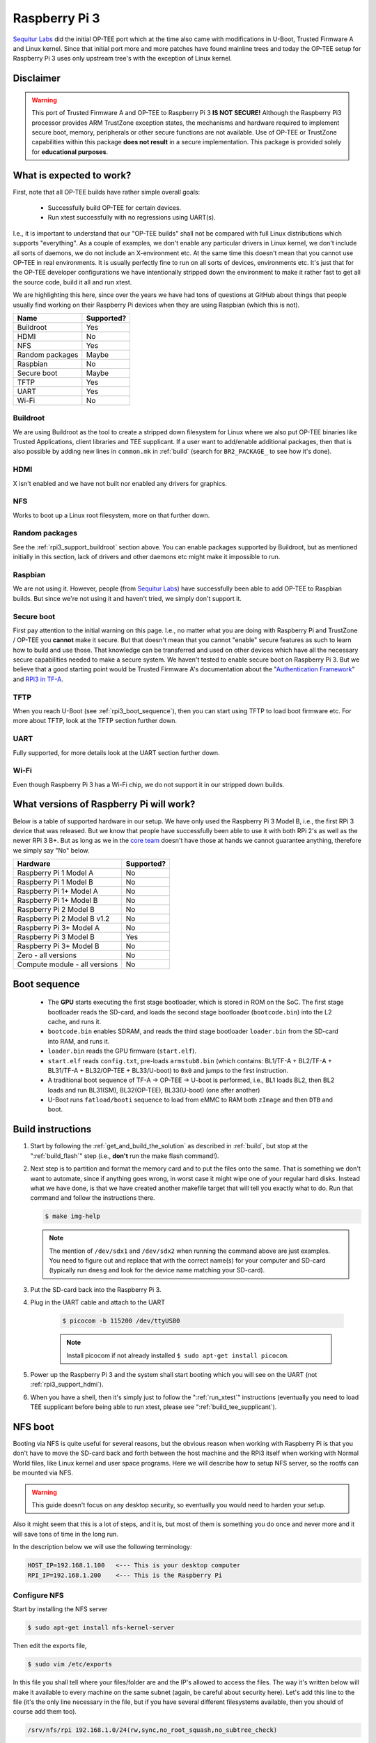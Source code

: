 .. _rpi3:

==============
Raspberry Pi 3
==============
`Sequitur Labs`_ did the initial OP-TEE port which at the time also came with
modifications in U-Boot, Trusted Firmware A and Linux kernel. Since that initial
port more and more patches have found mainline trees and today the OP-TEE setup
for Raspberry Pi 3 uses only upstream tree's with the exception of Linux kernel.

Disclaimer
^^^^^^^^^^
.. warning::

    This port of Trusted Firmware A and OP-TEE to Raspberry Pi 3 **IS NOT
    SECURE!** Although the Raspberry Pi3 processor provides ARM TrustZone
    exception states, the mechanisms and hardware required to implement secure
    boot, memory, peripherals or other secure functions are not available. Use
    of OP-TEE or TrustZone capabilities within this package **does not result**
    in a secure implementation. This package is provided solely for
    **educational purposes**.


.. _rpi3_software:

What is expected to work?
^^^^^^^^^^^^^^^^^^^^^^^^^
First, note that all OP-TEE builds have rather simple overall goals:

    - Successfully build OP-TEE for certain devices.
    - Run xtest successfully with no regressions using UART(s).

I.e., it is important to understand that our "OP-TEE builds" shall not be
compared with full Linux distributions which supports "everything". As a couple
of examples, we don't enable any particular drivers in Linux kernel, we don't
include all sorts of daemons, we do not include an X-environment etc. At the
same time this doesn't mean that you cannot use OP-TEE in real environments. It
is usually perfectly fine to run on all sorts of devices, environments etc. It's
just that for the OP-TEE developer configurations we have intentionally stripped
down the environment to make it rather fast to get all the source code, build it
all and run xtest.

We are highlighting this here, since over the years we have had tons of
questions at GitHub about things that people usually find working on their
Raspberry Pi devices when they are using Raspbian (which this is not).

+-----------------+------------+
| Name            | Supported? |
+=================+============+
| Buildroot       | Yes        |
+-----------------+------------+
| HDMI            | No         |
+-----------------+------------+
| NFS             | Yes        |
+-----------------+------------+
| Random packages | Maybe      |
+-----------------+------------+
| Raspbian        | No         |
+-----------------+------------+
| Secure boot     | Maybe      |
+-----------------+------------+
| TFTP            | Yes        |
+-----------------+------------+
| UART            | Yes        |
+-----------------+------------+
| Wi-Fi           | No         |
+-----------------+------------+


.. _rpi3_support_buildroot:

Buildroot
~~~~~~~~~
We are using Buildroot as the tool to create a stripped down filesystem for
Linux where we also put OP-TEE binaries like Trusted Applications, client
libraries and TEE supplicant. If a user want to add/enable additional packages,
then that is also possible by adding new lines in ``common.mk`` in :ref:`build`
(search for ``BR2_PACKAGE_`` to see how it's done).


.. _rpi3_support_hdmi:

HDMI
~~~~
X isn't enabled and we have not built nor enabled any drivers for graphics.


.. _rpi3_support_nfs:

NFS
~~~
Works to boot up a Linux root filesystem, more on that further down.


.. _rpi3_support_random_package:

Random packages
~~~~~~~~~~~~~~~
See the :ref:`rpi3_support_buildroot` section above. You can enable packages
supported by Buildroot, but as mentioned initially in this section, lack of
drivers and other daemons etc might make it impossible to run.


.. _rpi3_support_raspbian:

Raspbian
~~~~~~~~
We are not using it. However, people (from `Sequitur Labs`_) have successfully
been able to add OP-TEE to Raspbian builds. But since we're not using it and
haven't tried, we simply don't support it.


.. _rpi3_support_secure_boot:

Secure boot
~~~~~~~~~~~
First pay attention to the initial warning on this page. I.e., no matter what
you are doing with Raspberry Pi and TrustZone / OP-TEE you **cannot** make it
secure. But that doesn't mean that you cannot "enable" secure features as such
to learn how to build and use those. That knowledge can be transferred and used
on other devices which have all the necessary secure capabilities needed to make
a secure system. We haven't tested to enable secure boot on Raspberry Pi 3. But
we believe that a good starting point would be Trusted Firmware A's
documentation about the "`Authentication Framework`_" and `RPi3 in TF-A`_.


.. _rpi3_support_tftp:

TFTP
~~~~
When you reach U-Boot (see :ref:`rpi3_boot_sequence`), then you can start using
TFTP to load boot firmware etc. For more about TFTP, look at the TFTP section
further down.


.. _rpi3_support_uart:

UART
~~~~
Fully supported, for more details look at the UART section further down.


.. _rpi3_support_wifi:

Wi-Fi
~~~~~
Even though Raspberry Pi 3 has a Wi-Fi chip, we do not support it in our
stripped down builds.


.. _rpi_hardware:

What versions of Raspberry Pi will work?
^^^^^^^^^^^^^^^^^^^^^^^^^^^^^^^^^^^^^^^^
Below is a table of supported hardware in our setup. We have only used the
Raspberry Pi 3 Model B, i.e., the first RPi 3 device that was released. But we
know that people have successfully been able to use it with both RPi 2's as well
as the newer RPi 3 B+. But as long as we in the `core team`_ doesn't have those
at hands we cannot guarantee anything, therefore we simply say "No" below.

+-------------------------------+------------+
| Hardware                      | Supported? |
+===============================+============+
| Raspberry Pi 1 Model A        | No         |
+-------------------------------+------------+
| Raspberry Pi 1 Model B        | No         |
+-------------------------------+------------+
| Raspberry Pi 1+ Model A       | No         |
+-------------------------------+------------+
| Raspberry Pi 1+ Model B       | No         |
+-------------------------------+------------+
| Raspberry Pi 2 Model B        | No         |
+-------------------------------+------------+
| Raspberry Pi 2 Model B v1.2   | No         |
+-------------------------------+------------+
| Raspberry Pi 3+ Model A       | No         |
+-------------------------------+------------+
| Raspberry Pi 3 Model B        | Yes        |
+-------------------------------+------------+
| Raspberry Pi 3+ Model B       | No         |
+-------------------------------+------------+
| Zero - all versions           | No         |
+-------------------------------+------------+
| Compute module - all versions | No         |
+-------------------------------+------------+


.. _rpi3_boot_sequence:

Boot sequence
^^^^^^^^^^^^^

    - The **GPU** starts executing the first stage bootloader, which is stored
      in ROM on the SoC. The first stage bootloader reads the SD-card, and loads
      the second stage bootloader (``bootcode.bin``) into the L2 cache, and runs
      it.
    - ``bootcode.bin`` enables SDRAM, and reads the third stage bootloader
      ``loader.bin`` from the SD-card into RAM, and runs it.
    - ``loader.bin`` reads the GPU firmware (``start.elf``).
    - ``start.elf`` reads ``config.txt``, pre-loads ``armstub8.bin`` (which
      contains: BL1/TF-A + BL2/TF-A + BL31/TF-A + BL32/OP-TEE + BL33/U-boot) to
      ``0x0`` and jumps to the first instruction.
    - A traditional boot sequence of TF-A -> OP-TEE -> U-boot is performed,
      i.e.,  BL1 loads BL2, then BL2 loads and run BL31(SM), BL32(OP-TEE),
      BL33(U-boot) (one after another)
    - U-Boot runs ``fatload/booti`` sequence  to load from eMMC to RAM both
      ``zImage`` and then ``DTB`` and boot.


.. _rpi_build_instructions:

Build instructions
^^^^^^^^^^^^^^^^^^
1. Start by following the :ref:`get_and_build_the_solution` as described in
   :ref:`build`, but stop at the ":ref:`build_flash`" step (i.e., **don't** run
   the make flash command!).

2. Next step is to partition and format the memory card and to put the files
   onto the same. That is something we don't want to automate, since if anything
   goes wrong, in worst case it might wipe one of your regular hard disks.
   Instead what we have done, is that we have created another makefile target
   that will tell you exactly what to do. Run that command and follow the
   instructions there.

   .. code-block:: bash

        $ make img-help

   .. note::

       The mention of ``/dev/sdx1`` and ``/dev/sdx2`` when running the command
       above are just examples. You need to figure out and replace that with the
       correct name(s) for your computer and SD-card (typically run ``dmesg``
       and look for the device name matching your SD-card).

3. Put the SD-card back into the Raspberry Pi 3.

4. Plug in the UART cable and attach to the UART

    .. code-block:: bash

        $ picocom -b 115200 /dev/ttyUSB0

    .. note::

        Install picocom if not already installed ``$ sudo apt-get install picocom``.

5. Power up the Raspberry Pi 3 and the system shall start booting which you will
   see on the UART (not :ref:`rpi3_support_hdmi`).

6. When you have a shell, then it's simply just to follow the ":ref:`run_xtest`"
   instructions (eventually you need to load TEE supplicant before being able to
   run xtest, please see ":ref:`build_tee_supplicant`).

.. _rpi3_nfs:

NFS boot
^^^^^^^^
Booting via NFS is quite useful for several reasons, but the obvious reason when
working with Raspberry Pi is that you don't have to move the SD-card back and
forth between the host machine and the RPi3 itself when working with Normal
World files, like Linux kernel and user space programs. Here we will describe
how to setup NFS server, so the rootfs can be mounted via NFS.

.. warning::

    This guide doesn't focus on any desktop security, so eventually you would
    need to harden your setup.

Also it might seem that this is a lot of steps, and it is, but most of them is
something you do once and never more and it will save tons of time in the long
run.

In the description below we will use the following terminology:

.. code-block:: none

    HOST_IP=192.168.1.100   <--- This is your desktop computer
    RPI_IP=192.168.1.200    <--- This is the Raspberry Pi

Configure NFS
~~~~~~~~~~~~~
Start by installing the NFS server

.. code-block:: bash

    $ sudo apt-get install nfs-kernel-server

Then edit the exports file,

.. code-block:: bash

    $ sudo vim /etc/exports

In this file you shall tell where your files/folder are and the IP's allowed to
access the files. The way it's written below will make it available to every
machine on the same subnet (again, be careful about security here). Let's add
this line to the file (it's the only line necessary in the file, but if you have
several different filesystems available, then you should of course add them too).

.. code-block:: none

    /srv/nfs/rpi 192.168.1.0/24(rw,sync,no_root_squash,no_subtree_check)

Next create the folder

.. code-block:: none

    $ sudo mkdir /srv/nfs/rpi

After this, restart the NFS kernel server

.. code-block:: none

    $ service nfs-kernel-server restart

Prepare files to be shared
~~~~~~~~~~~~~~~~~~~~~~~~~~
We are now going to put the root filesystem on the location we prepared in the
previous section.

.. note::

    The path to the ``rootfs.cpio.gz`` refers to <rpi3-project>, replace this so
    it matches your setup.

.. code-block:: bash

    $ cd /srv/nfs/rpi
    $ sudo gunzip -cd <rpi3-project>/out-br/images/rootfs.cpio.gz | sudo cpio -idmv
    $ sudo rm -rf /srv/nfs/rpi/boot/*

Update uboot.env
~~~~~~~~~~~~~~~~
There are two ways to update ``uboot.env``. First, you can edit
``<rpi3-project>/build/rpi3/firmware/uboot.env.txt`` file, which is used as
simple text source for generation of ``uboot.env`` during build. Alternatively
you can just edit U-Boot env via UART and save new values to ``uboot.env``. The
latter avoids rebuilding and copying ``uboot.env`` to SD-card.

Edit uboot.env.txt
~~~~~~~~~~~~~~~~~~
All you need to do is to edit network configuration in
``<rpi3-project>/build/rpi3/firmware/uboot.env.txt``.
**TO-DO (got feedback on GitHub that this is wrong)**
You have to change value of ``serverip`` to the IP address of your NFS server,
``gatewayip`` to your router IP address and ``nfspath`` to the exported path,
where root filesystem is stored (``/srv/nfs/rpi``). Then you need to generate
new ``uboot.env``:

.. code-block:: bash

    $ cd /home/jbech/devel/optee_projects/rpi3/boot/
    # clean previous uboot.env
    $ make u-boot-env-clean
    # generate new
    $ make u-boot-bin

Then you need to copy your newly generated ``uboot.env`` (found at
``<rpi3-project>/out/uboot.env``) to the BOOT partition of your SD-card.

Update u-boot.env using UART
~~~~~~~~~~~~~~~~~~~~~~~~~~~~
Start by inserting the UART cable and open up ``/dev/ttyUSB0``

.. code-block:: bash

    # sudo apt-get install picocom
    $ picocom -b 115200 /dev/ttyUSB0

Power up the device and when you see U-Boot counting down, hit any key and you
should see the ``U-Boot>`` prompt. First edit your NFS server IP address:

.. code-block:: bash

    U-Boot> setenv serverip '192.168.1.100'

Perform the same steps for ``gateway`` (your router IP address) and ``nfspath``
(the exported path, where NFS root filesystem  is stored, for example
``/srv/nfs/rpi``)

If you want those environment variables to persist between boots, then type.

.. code-block:: bash

    U-Boot> saveenv

And don't worry about the ``FAT: Misaligned buffer address ...`` message, it
will still work.

Boot up with NFS
~~~~~~~~~~~~~~~~
With all preparations done correctly above, you should now be able to boot up
the device and kernel, secure side OP-TEE and the entire root filesystem should
be loaded from the network shares (NFS). Power up the Raspberry, halt in U-Boot and
then type.

.. code-block:: bash

    U-Boot> run nfsboot

Profit!

.. _rpi3_tricks:

Tricks
^^^^^^
If everything works, you can simply copy paste files like ``xtest``, the Trusted
Applications etc directly from your build folders to the ``/srv/nfs/rpi/...``
folders. By doing so you don't have to reboot the device when doing development
and testing. Just rebuild and copy is sufficient.

.. note::

    You **cannot** make symlinks in the NFS share to the built files, i.e., you
    must copy them!

Other root filesystems than the Buildroot based?
~~~~~~~~~~~~~~~~~~~~~~~~~~~~~~~~~~~~~~~~~~~~~~~~
Sometimes you want to use a more traditional Linux filesystem, such as those
that are in distros. With such filesystem you can apt-get (if Debian based)
other useful tools, such as gdb on the device, valgrind etc to mention a few. An
example of such a root filesystem is a Debian based `Linaro rootfs`_. The
procedure to use that filesystem with NFS is the same as for the Buildroot
based, you need to extract the files to a folder which is known by the NFS
server (use regular ``tar -xvf ...`` command).

Then you need to copy ``xtest`` and ``tee-supplicant`` to ``<NFS>/bin/``, copy
``libtee.so*`` to ``<NFS>/lib/`` and copy all ``*.ta`` files to
``<NFS>/lib/optee_armtz/``. Easiest here is to write a small shell script or add
a target to the makefile which will do this so the files always are up-to-date
after a rebuild.

When that has been done, you can run OP-TEE tests, TA's etc and if you're only
updating files in normal world (the ones just mentioned), then you don't even
need to reboot the device after a rebuild.

OpenOCD and JTAG
^^^^^^^^^^^^^^^^
First a word of warning here, even though this seems to be working quite good as
of now, it should be well understood that this is based on incomplete and out of
tree patches. There are major changes in our U-Boot fork that add capability to
load and execute ARM Trusted Firmware binary.

To enable JTAG you need to uncomment the line: ``enable_jtag_gpio=1`` in
``rpi3/firmware/config.txt``.

The pin configuration and the wiring for the cable looks like this:

+----------+--------+--------+------+------------+
| JTAG pin | Signal | GPIO   | Mode | Header pin |
+==========+========+========+======+============+
| 1        | 3v3    | N/A    | N/A  | 1          |
+----------+--------+--------+------+------------+
| 3        | nTRST  | GPIO22 | ALT4 | 15         |
+----------+--------+--------+------+------------+
| 5        | TDI    | GPIO26 | ALT4 | 37         |
+----------+--------+--------+------+------------+
| 7        | TMS    | GPIO27 | ALT4 | 13         |
+----------+--------+--------+------+------------+
| 9        | TCK    | GPIO25 | ALT4 | 22         |
+----------+--------+--------+------+------------+
| 11       | RTCK   | GPIO23 | ALT4 | 16         |
+----------+--------+--------+------+------------+
| 13       | TDO    | GPIO24 | ALT4 | 18         |
+----------+--------+--------+------+------------+
| 18       | GND    | N/A    | N/A  | 14         |
+----------+--------+--------+------+------------+
| 20       | GND    | N/A    | N/A  | 20         |
+----------+--------+--------+------+------------+

Note that this configuration seems to remain in the Raspberry Pi3 setup we're
using. But someone with root access could change the GPIO configuration at any
point in time and thereby disable JTAG functionality.

Debug cable / UART cable
^^^^^^^^^^^^^^^^^^^^^^^^
We have created our own cables, get a standard 20-pin JTAG connector and 22-pin
connector for the Raspberry Pi 3 itself, then using a ribbon cable, connect the
cables according to the table in section 6 (JTAG pin <-> Header pin). In
addition to that we have also connected a USB FTDI to UART cable to a few more
pins.

+-------------+-------+--------+------+-----------+
| UART pin    | Signal| GPIO   | Mode | Header pin|
+=============+=======+========+======+===========+
| Black (GND) | GND   | N/A    | N/A  | 6         |
+-------------+-------+--------+------+-----------+
| White (RXD) | TXD   | GPIO14 | ALT0 | 8         |
+-------------+-------+--------+------+-----------+
| Green (TXD) | RXD   | GPIO15 | ALT0 | 10        |
+-------------+-------+--------+------+-----------+

OpenOCD
^^^^^^^
Build OpenOCD
~~~~~~~~~~~~~
Before building OpenOCD, ``libusb-dev`` package should be installed in advance:

.. code-block:: bash

    $ sudo apt-get install libusb-1.0-0-dev

We are using the `official OpenOCD`_ release, simply clone that to your computer
and then building is like a lot of other software, i.e.,

.. code-block:: bash

    $ git clone http://repo.or.cz/openocd.git && cd openocd
    $ ./bootstrap
    $ ./configure
    $ make

If a JTAG debugger needs legacy ft2332 support, OpenOCD should be configured
accordingly:

.. code-block:: bash

    $ ./configure --enable-legacy-ft2232_libftdi

We leave it up to the reader of this guide to decide if he wants to install it
properly (``make install``) or if he will just run it from the tree directly.
The rest of this guide will just run it from the tree.

OpenOCD RPi3 configuration file
~~~~~~~~~~~~~~~~~~~~~~~~~~~~~~~
Unfortunately, the necessary `RPi3 OpenOCD config`_ isn't upstreamed yet into
the `official OpenOCD`_ repository, so you should use the one stored here
``<rpi3-project/build/rpi3/debugger/pi3.cfg``. As you can read there, it's
prepared for four targets, but only one is enabled. The reason for that is
simply because it's a lot simpler to get started with JTAG when running on a
single core. When you have a stable setup using a single core, then you can
start playing with enabling additional cores.

.. code-block:: none

    ...
    target create $_TARGETNAME_0 aarch64 -chain-position $_CHIPNAME.dap -dbgbase 0x80010000 -ctibase 0x80018000
    #target create $_TARGETNAME_1 aarch64 -chain-position $_CHIPNAME.dap -dbgbase 0x80012000 -ctibase 0x80019000
    #target create $_TARGETNAME_2 aarch64 -chain-position $_CHIPNAME.dap -dbgbase 0x80014000 -ctibase 0x8001a000
    #target create $_TARGETNAME_3 aarch64 -chain-position $_CHIPNAME.dap -dbgbase 0x80016000 -ctibase 0x8001b000
    ...

Running OpenOCD
~~~~~~~~~~~~~~~
Depending on the JTAG debugger you are using you'll need to find and use the
interface file for that particular debugger. We've been using `J-Link
debuggers`_ and `Bus Blaster`_ successfully. To start an OpenOCD session using a
J-Link device you type:

.. code-block:: bash

    $ cd <openocd>
    $ ./src/openocd -f ./tcl/interface/jlink.cfg -f <rpi3-project>/build/rpi3/debugger/pi3.cfg

For Bus Blaster type:

.. code-block:: bash

    $ ./src/openocd -f ./tcl/interface/ftdi/dp_busblaster.cfg \ -f <rpi3_repo_dir>/build/rpi3/debugger/pi3.cfg

To be able to write commands to OpenOCD, you simply open up another shell and
type:

.. code-block:: bash

    $ nc localhost 4444

From there you can set breakpoints, examine memory etc ("``> help``" will give
you a list of available commands).

Use GDB
~~~~~~~
The ``pi3.cfg`` file is configured to listen to GDB connections on port
``3333``. So all you have to do in GDB after starting OpenOCD is to connect to
the target on that port, i.e.,

.. code-block:: bash

    # Ensure that you have gdb in your $PATH
    $ aarch64-linux-gnu-gdb -q
    (gdb) target remote localhost:3333

To load symbols you just use the ``symbol-file <path/to/my.elf`` as usual. For
convenience you can create an alias in the ``~/.gdbinit`` file. For TEE core
debugging this works:

.. code-block:: none

    define jlink_rpi3
      target remote localhost:3333
      symbol-file /home/jbech/devel/optee_projects/rpi3/optee_os/out/arm/core/tee.elf
    end

So, when running GDB, you simply type: ``(gdb) jlink_rpi3`` and it will both
connect and load the symbols for TEE core. For Linux kernel and other binaries
you would do the same.

Wrap it all up in a debug session
~~~~~~~~~~~~~~~~~~~~~~~~~~~~~~~~~
If you have everything prepared, i.e. a working setup for Raspberry Pi 3 and
OP-TEE. You've setup both OpenOCD and GDB according to the instructions, then
you should be good to go. Start by booting up to U-Boot, but stop there. In
there start by disable [SMP] and then continue the boot sequence.

.. code-block:: none

    U-Boot> setenv smp off
    U-Boot> boot

When Linux is up and running, start a new shell where you run OpenOCD:

.. code-block:: bash

    $ cd <openocd>
    $ ./src/openocd -f ./tcl/interface/jlink.cfg -f ./pi3.cfg

Start a third shell, where you run GDB

.. code-block:: bash

    $ aarch64-linux-gnu-gdb -q
    (gdb) target remote localhost:3333
    (gdb) symbol-file <rpi3-project>/optee_os/out/arm/core/tee.elf

Next, try to set a breakpoint, here use **hardware** breakpoints!

**TO-DO** Functions doesn't exist anymore

.. code-block:: bash

    (gdb) hb tee_ta_invoke_command
    Hardware assisted breakpoint 1 at 0x842bf98: file core/kernel/tee_ta_manager.c, line 534.
    (gdb) c
    Continuing.

And if you run tee-supplicant and xtest for example, the breakpoint should
trigger and you will see something like this in the GDB window:

.. code-block:: none

    Breakpoint 1, tee_ta_invoke_command (err=0x84940d4 <stack_thread+7764>,
        err@entry=0x8494104 <stack_thread+7812>, sess=sess@entry=0x847bf20, clnt_id=clnt_id@entry=0x0,
        cancel_req_to=cancel_req_to@entry=0xffffffff, cmd=0x2,
        param=param@entry=0x84940d8 <stack_thread+7768>) at core/kernel/tee_ta_manager.c:534
    534     {

From here you can debug using normal GDB commands.

Known issues when running the JTAG setup
~~~~~~~~~~~~~~~~~~~~~~~~~~~~~~~~~~~~~~~~
As mentioned in the beginning, this is based on forks and etc, so it's a moving
targets. Sometime you will see that you loose the connection between GDB and
OpenOCD. If that happens, simply reconnect to the target. Another thing that you
will notice is that if you're running all on a single core, then Linux kernel
will be a bit upset when continue running after triggering a breakpoint in
secure world (rcu starving messages etc). If you have suggestion and or
improvements, as usual, feel free to contribute.

.. _`Authentication Framework`: https://github.com/ARM-software/arm-trusted-firmware/blob/master/docs/auth-framework.rst
.. _Bus Blaster: http://dangerousprototypes.com/docs/Bus_Blaster
.. _core team: https://github.com/orgs/OP-TEE/teams/linaro/members
.. _J-Link debuggers: https://www.segger.com/jlink_base.html
.. _Linaro rootfs: http://releases.linaro.org/debian/images/installer-arm64/latest/linaro*.tar.gz
.. _official OpenOCD: http://openocd.org
.. _RPi3 in TF-A: https://github.com/ARM-software/arm-trusted-firmware/blob/master/docs/plat/rpi3.rst
.. _RPi3 OpenOCD config: https://github.com/OP-TEE/build/blob/master/rpi3/debugger/pi3.cfg
.. _Sequitur Labs: http://www.sequiturlabs.com
